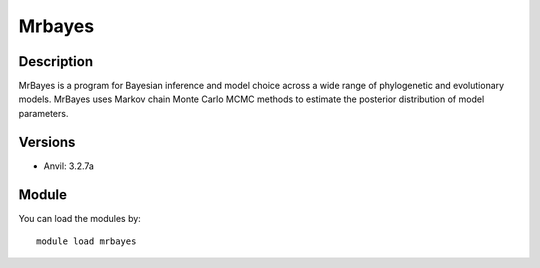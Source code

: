 .. _backbone-label:

Mrbayes
==============================

Description
~~~~~~~~
MrBayes is a program for Bayesian inference and model choice across a wide range of phylogenetic and evolutionary models. MrBayes uses Markov chain Monte Carlo MCMC methods to estimate the posterior distribution of model parameters.

Versions
~~~~~~~~
- Anvil: 3.2.7a

Module
~~~~~~~~
You can load the modules by::

    module load mrbayes

